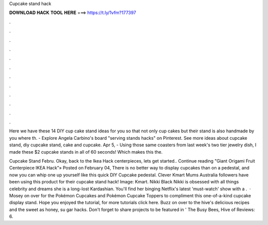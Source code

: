 Cupcake stand hack



𝐃𝐎𝐖𝐍𝐋𝐎𝐀𝐃 𝐇𝐀𝐂𝐊 𝐓𝐎𝐎𝐋 𝐇𝐄𝐑𝐄 ===> https://t.ly/1vfm?177397



.



.



.



.



.



.



.



.



.



.



.



.

Here we have these 14 DIY cup cake stand ideas for you so that not only cup cakes but their stand is also handmade by you where th. - Explore Angela Carbino's board "serving stands hacks" on Pinterest. See more ideas about cupcake stand, diy cupcake stand, cake and cupcake. Apr 5, - Using those same coasters from last week's two tier jewelry dish, I made these $2 cupcake stands in all of 60 seconds! Which makes this the.

Cupcake Stand Febru. Okay, back to the Ikea Hack centerpieces, lets get started.. Continue reading "Giant Origami Fruit Centerpiece IKEA Hack"» Posted on February 04, There is no better way to display cupcakes than on a pedestal, and now you can whip one up yourself like this quick DIY Cupcake pedestal. Clever Kmart Mums Australia followers have been using this product for their cupcake stand hack! Image: Kmart. Nikki Black Nikki is obsessed with all things celebrity and dreams she is a long-lost Kardashian. You'll find her binging Netflix's latest 'must-watch' show with a .  · Mosey on over for the Pokémon Cupcakes and Pokémon Cupcake Toppers to compliment this one-of-a-kind cupcake display stand. Hope you enjoyed the tutorial, for more tutorials click here. Buzz on over to the hive's delicious recipes and the sweet as honey, su gar hacks. Don't forget to share projects to be featured in ' The Busy Bees, Hive of Reviews: 6.
